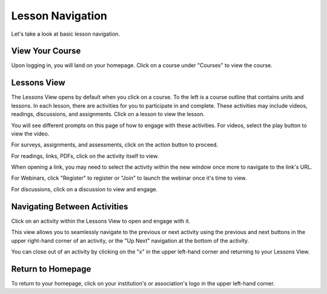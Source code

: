 =========================
Lesson Navigation
=========================

Let's take a look at basic lesson navigation.
 
View Your Course
==================

Upon logging in, you will land on your homepage. Click on a course under "Courses" to view the course.

Lessons View
==============

The Lessons View opens by default when you click on a course. To the left is a course outline that contains units and lessons. In each
lesson, there are activities for you to participate in and complete. These activities may include videos, readings, discussions, and assignments. Click on a lesson to view the lesson.

You will see different prompts on this page of how to engage with these activities. For videos, select the play button to view the video.

For surveys, assignments, and assessments, click on the action button to proceed.

For readings, links, PDFs, click on the activity itself to view.

When opening a link, you may need to select the activity within the new window once more to navigate to the link's URL.

For Webinars, click "Register" to register or "Join" to launch the webinar once it's time to view.

For discussions, click on a discussion to view and engage.


Navigating Between Activities
===============================

Click on an activity within the Lessons View to open and engage with it.

This view allows you to seamlessly navigate to the previous or next activity using the previous and next buttons in the upper right-hand corner of an activity, or the "Up Next" navigation at the bottom of the activity. 

You can close out of an activity by clicking on the "x" in the upper left-hand corner and returning to your Lessons View.


Return to Homepage
===================

To return to your homepage, click on your institution's or association's logo in the upper left-hand corner.